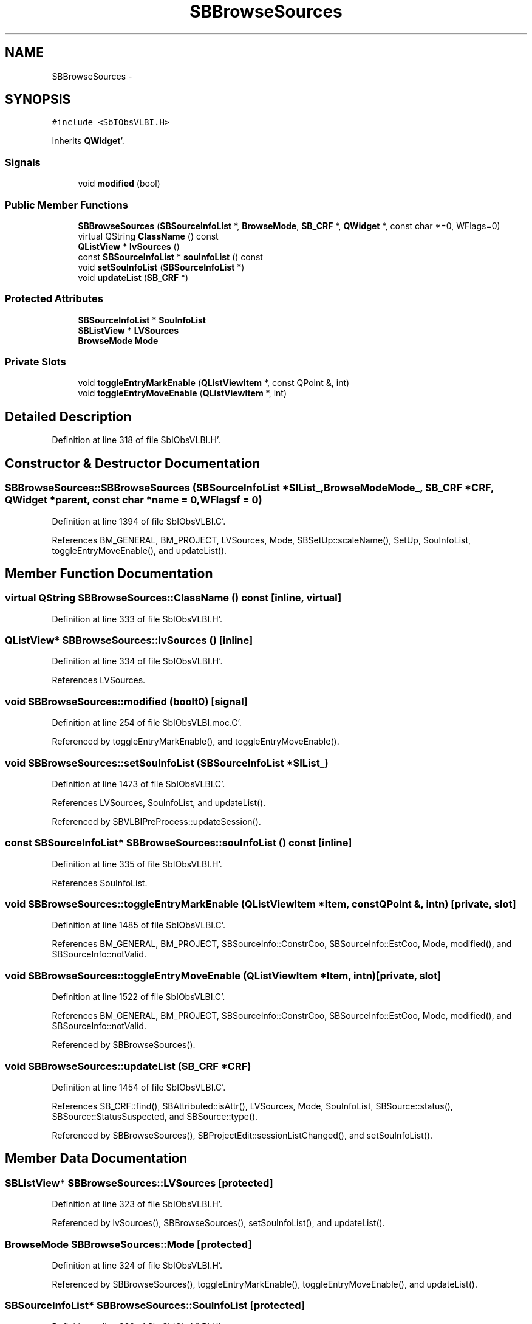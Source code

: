 .TH "SBBrowseSources" 3 "Mon May 14 2012" "Version 2.0.2" "SteelBreeze Reference Manual" \" -*- nroff -*-
.ad l
.nh
.SH NAME
SBBrowseSources \- 
.SH SYNOPSIS
.br
.PP
.PP
\fC#include <SbIObsVLBI\&.H>\fP
.PP
Inherits \fBQWidget\fP'\&.
.SS "Signals"

.in +1c
.ti -1c
.RI "void \fBmodified\fP (bool)"
.br
.in -1c
.SS "Public Member Functions"

.in +1c
.ti -1c
.RI "\fBSBBrowseSources\fP (\fBSBSourceInfoList\fP *, \fBBrowseMode\fP, \fBSB_CRF\fP *, \fBQWidget\fP *, const char *=0, WFlags=0)"
.br
.ti -1c
.RI "virtual QString \fBClassName\fP () const "
.br
.ti -1c
.RI "\fBQListView\fP * \fBlvSources\fP ()"
.br
.ti -1c
.RI "const \fBSBSourceInfoList\fP * \fBsouInfoList\fP () const "
.br
.ti -1c
.RI "void \fBsetSouInfoList\fP (\fBSBSourceInfoList\fP *)"
.br
.ti -1c
.RI "void \fBupdateList\fP (\fBSB_CRF\fP *)"
.br
.in -1c
.SS "Protected Attributes"

.in +1c
.ti -1c
.RI "\fBSBSourceInfoList\fP * \fBSouInfoList\fP"
.br
.ti -1c
.RI "\fBSBListView\fP * \fBLVSources\fP"
.br
.ti -1c
.RI "\fBBrowseMode\fP \fBMode\fP"
.br
.in -1c
.SS "Private Slots"

.in +1c
.ti -1c
.RI "void \fBtoggleEntryMarkEnable\fP (\fBQListViewItem\fP *, const QPoint &, int)"
.br
.ti -1c
.RI "void \fBtoggleEntryMoveEnable\fP (\fBQListViewItem\fP *, int)"
.br
.in -1c
.SH "Detailed Description"
.PP 
Definition at line 318 of file SbIObsVLBI\&.H'\&.
.SH "Constructor & Destructor Documentation"
.PP 
.SS "SBBrowseSources::SBBrowseSources (\fBSBSourceInfoList\fP *SIList_, \fBBrowseMode\fPMode_, \fBSB_CRF\fP *CRF, \fBQWidget\fP *parent, const char *name = \fC0\fP, WFlagsf = \fC0\fP)"
.PP
Definition at line 1394 of file SbIObsVLBI\&.C'\&.
.PP
References BM_GENERAL, BM_PROJECT, LVSources, Mode, SBSetUp::scaleName(), SetUp, SouInfoList, toggleEntryMoveEnable(), and updateList()\&.
.SH "Member Function Documentation"
.PP 
.SS "virtual QString SBBrowseSources::ClassName () const\fC [inline, virtual]\fP"
.PP
Definition at line 333 of file SbIObsVLBI\&.H'\&.
.SS "\fBQListView\fP* SBBrowseSources::lvSources ()\fC [inline]\fP"
.PP
Definition at line 334 of file SbIObsVLBI\&.H'\&.
.PP
References LVSources\&.
.SS "void SBBrowseSources::modified (boolt0)\fC [signal]\fP"
.PP
Definition at line 254 of file SbIObsVLBI\&.moc\&.C'\&.
.PP
Referenced by toggleEntryMarkEnable(), and toggleEntryMoveEnable()\&.
.SS "void SBBrowseSources::setSouInfoList (\fBSBSourceInfoList\fP *SIList_)"
.PP
Definition at line 1473 of file SbIObsVLBI\&.C'\&.
.PP
References LVSources, SouInfoList, and updateList()\&.
.PP
Referenced by SBVLBIPreProcess::updateSession()\&.
.SS "const \fBSBSourceInfoList\fP* SBBrowseSources::souInfoList () const\fC [inline]\fP"
.PP
Definition at line 335 of file SbIObsVLBI\&.H'\&.
.PP
References SouInfoList\&.
.SS "void SBBrowseSources::toggleEntryMarkEnable (\fBQListViewItem\fP *Item, const QPoint &, intn)\fC [private, slot]\fP"
.PP
Definition at line 1485 of file SbIObsVLBI\&.C'\&.
.PP
References BM_GENERAL, BM_PROJECT, SBSourceInfo::ConstrCoo, SBSourceInfo::EstCoo, Mode, modified(), and SBSourceInfo::notValid\&.
.SS "void SBBrowseSources::toggleEntryMoveEnable (\fBQListViewItem\fP *Item, intn)\fC [private, slot]\fP"
.PP
Definition at line 1522 of file SbIObsVLBI\&.C'\&.
.PP
References BM_GENERAL, BM_PROJECT, SBSourceInfo::ConstrCoo, SBSourceInfo::EstCoo, Mode, modified(), and SBSourceInfo::notValid\&.
.PP
Referenced by SBBrowseSources()\&.
.SS "void SBBrowseSources::updateList (\fBSB_CRF\fP *CRF)"
.PP
Definition at line 1454 of file SbIObsVLBI\&.C'\&.
.PP
References SB_CRF::find(), SBAttributed::isAttr(), LVSources, Mode, SouInfoList, SBSource::status(), SBSource::StatusSuspected, and SBSource::type()\&.
.PP
Referenced by SBBrowseSources(), SBProjectEdit::sessionListChanged(), and setSouInfoList()\&.
.SH "Member Data Documentation"
.PP 
.SS "\fBSBListView\fP* \fBSBBrowseSources::LVSources\fP\fC [protected]\fP"
.PP
Definition at line 323 of file SbIObsVLBI\&.H'\&.
.PP
Referenced by lvSources(), SBBrowseSources(), setSouInfoList(), and updateList()\&.
.SS "\fBBrowseMode\fP \fBSBBrowseSources::Mode\fP\fC [protected]\fP"
.PP
Definition at line 324 of file SbIObsVLBI\&.H'\&.
.PP
Referenced by SBBrowseSources(), toggleEntryMarkEnable(), toggleEntryMoveEnable(), and updateList()\&.
.SS "\fBSBSourceInfoList\fP* \fBSBBrowseSources::SouInfoList\fP\fC [protected]\fP"
.PP
Definition at line 322 of file SbIObsVLBI\&.H'\&.
.PP
Referenced by SBBrowseSources(), setSouInfoList(), souInfoList(), and updateList()\&.

.SH "Author"
.PP 
Generated automatically by Doxygen for SteelBreeze Reference Manual from the source code'\&.
